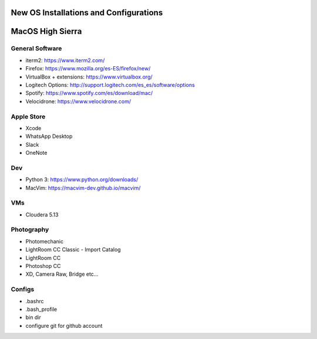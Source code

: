**New OS Installations and Configurations** 
==========================================

MacOS High Sierra
=====================

General Software
------------------

* iterm2: https://www.iterm2.com/
* Firefox: https://www.mozilla.org/es-ES/firefox/new/
* VirtualBox + extensions: https://www.virtualbox.org/
* Logitech Options: http://support.logitech.com/es_es/software/options
* Spotify: https://www.spotify.com/es/download/mac/
* Velocidrone: https://www.velocidrone.com/


Apple Store
------------

* Xcode
* WhatsApp Desktop
* Slack
* OneNote


Dev
----

* Python 3: https://www.python.org/downloads/
* MacVim: https://macvim-dev.github.io/macvim/

VMs
----

* Cloudera 5.13



Photography
--------------

* Photomechanic

* LightRoom CC Classic
  - Import Catalog
* LightRoom CC
* Photoshop CC
* XD, Camera Raw, Bridge etc...


Configs
---------

* .bashrc
* .bash_profile
* bin dir
* configure git for github account
 
